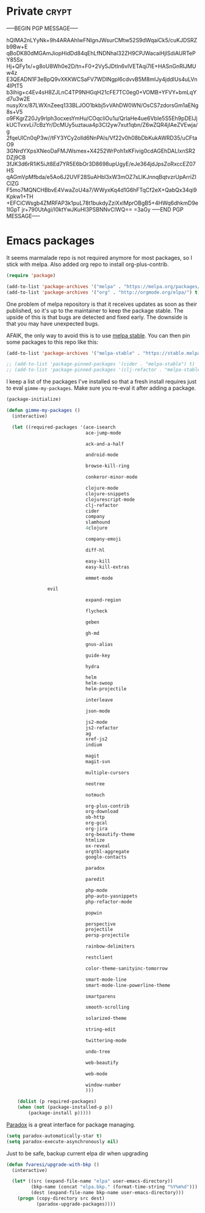 #+PROPERTY: header-args :exports code
#+PROPERTY: header-args :results output silent

#+EXPORT_EXCLUDE_TAGS: noexport crypt

* Private							      :crypt:
-----BEGIN PGP MESSAGE-----

hQIMA2nLYyNk+9h4ARAAhIwFNIgnJWsurCMtw52S9dWqaiCk5/cuKJDSRZb9Bw+E
qBoDK80dMGAmJiopHidDd84qEhLfNDNhal32ZH9CPJWacaiHjISdiAURTePY85Sx
Hj+QFy1x/+g8oU8Wh0e2D/tn+F0+2Vy5JDtIn6vlVETAqi7lE+HASnGnRIJMUw4z
E3QEADN1F3eBpQ9vXKKWCSaFV7WDlNgpl6cdvvB5M8mIJy4jddIUs4uLVn4lPtT5
b3ihig+c4Ev4sH8ZJLnC4TP9NHGqH21cFE7TC0eg0+VOMB+YFVY+bmLqYd7u3w2E
nusyXrx/87LWXnZeeq133BLJOO1bkbj5vVAhDW0WN/OsCS7zdorsGm1aENg8s+V5
o9FKgrZ20Jy9rlph3ocxesYmHu/COqcliOu1u/QrIaHe4ue6VbIe5S5Eh9pDEIJj
kUCTvxvLi7cBzYr/DcMUy5uztaua4p3Cl2yw7xut1qbn/Z6wZQR4jIAeZVEwja/g
2fqeUlCn0qP3w//tFY3YCy2olld6NnPAIs/Vf22v0h08bDbKukAWRD35/uCFtaO9
3GNrdYXpsXNeoDaFMJWsmex+X4252WrPoh1xKFivig0cdAGEhDALIxnSR2DZj9CB
3fJK3d6rR1iK5iJt8Ed7YR5E6bOr3D8698upUgyE/eJe364jdJpsZoRxccEZ07HS
qAGmVpMfbda/e5Ao6J2UVF28SuAHbl3xW3mOZ7sLlKJnnqBqtvzrUpArriZIClZG
F5mo7MQNCHBbvE4VwaZoU4a7/WWyxKq4d1G6hFTqCf2eX+QabQx34qi9Kpkw1+TH
+EFCiCWsgb4ZMRFAP3k1puL78t1bukdyZziXxIMprOBgB5+4HWq6dhkmD9e1IGpT
jr+790UtAgi/I0ktYwJKuHl3PSBNNvCIWQ==
=3aGy
-----END PGP MESSAGE-----
* Emacs packages

  It seems marmalade repo is not required anymore for most packages, so I stick with melpa. Also added org repo to install org-plus-contrib.

  #+BEGIN_SRC emacs-lisp
  (require 'package)

  (add-to-list 'package-archives '("melpa" . "https://melpa.org/packages/"))
  (add-to-list 'package-archives '("org" . "http://orgmode.org/elpa/") t)
  #+END_SRC

  One problem of melpa repository is that it receives updates as soon as their published, so it's up to the maintainer to keep the package stable. The upside of this is that bugs are detected and fixed early. The downside is that you may have unexpected bugs.

  AFAIK, the only way to avoid this is to use [[http://stable.melpa.org][melpa stable]]. You can then pin some packages to this repo like this:

  #+BEGIN_SRC emacs-lisp
    (add-to-list 'package-archives '("melpa-stable" . "https://stable.melpa.org/packages/") t)

    ;; (add-to-list 'package-pinned-packages '(cider . "melpa-stable") t)
    ;; (add-to-list 'package-pinned-packages '(clj-refactor . "melpa-stable") t)
  #+END_SRC
  
  I keep a list of the packages I've installed so that a fresh install requires just to eval =gimme-my-packages=. Make sure you re-eval it after adding a package.

  #+BEGIN_SRC emacs-lisp
    (package-initialize)

    (defun gimme-my-packages ()
      (interactive)

      (let ((required-packages '(ace-isearch
                                 ace-jump-mode

                                 ack-and-a-half

                                 android-mode

                                 browse-kill-ring

                                 conkeror-minor-mode

                                 clojure-mode
                                 clojure-snippets
                                 clojurescript-mode
                                 clj-refactor
                                 cider
                                 company
                                 slamhound
                                 4clojure

                                 company-emoji

                                 diff-hl

                                 easy-kill
                                 easy-kill-extras

                                 emmet-mode

  			       evil
			     
                                 expand-region

                                 flycheck

                                 geben

                                 gh-md

                                 gnus-alias

                                 guide-key

                                 hydra

                                 helm
                                 helm-swoop
                                 helm-projectile

                                 interleave

                                 json-mode

                                 js2-mode
                                 js2-refactor
                                 ag
                                 xref-js2
                                 indium

                                 magit
                                 magit-svn

                                 multiple-cursors

                                 neotree

                                 notmuch

                                 org-plus-contrib
                                 org-download
                                 ob-http
                                 org-gcal
                                 org-jira
                                 org-beautify-theme
                                 htmlize
                                 ox-reveal
                                 orgtbl-aggregate
                                 google-contacts

                                 paradox

                                 paredit

                                 php-mode
                                 php-auto-yasnippets
                                 php-refactor-mode

                                 popwin

                                 perspective
                                 projectile
                                 persp-projectile

                                 rainbow-delimiters

                                 restclient

                                 color-theme-sanityinc-tomorrow

                                 smart-mode-line
                                 smart-mode-line-powerline-theme

                                 smartparens

                                 smooth-scrolling

                                 solarized-theme

                                 string-edit

                                 twittering-mode

                                 undo-tree

                                 web-beautify

                                 web-mode

                                 window-number
                                 )))

        (dolist (p required-packages)
        (when (not (package-installed-p p))
            (package-install p)))))
  #+END_SRC

  [[https://github.com/Malabarba/paradox/][Paradox]] is a great interface for package managing.

  #+BEGIN_SRC emacs-lisp
    (setq paradox-automatically-star t)
    (setq paradox-execute-asynchronously nil)
  #+END_SRC

  Just to be safe, backup current elpa dir when upgrading

  #+BEGIN_SRC emacs-lisp
    (defun fvaresi/upgrade-with-bkp ()
      (interactive)

      (let* ((src (expand-file-name "elpa" user-emacs-directory))
             (bkp-name (concat "elpa.bkp." (format-time-string "%Y%m%d")))
             (dest (expand-file-name bkp-name user-emacs-directory)))
        (progn (copy-directory src dest)
               (paradox-upgrade-packages))))
  #+END_SRC

